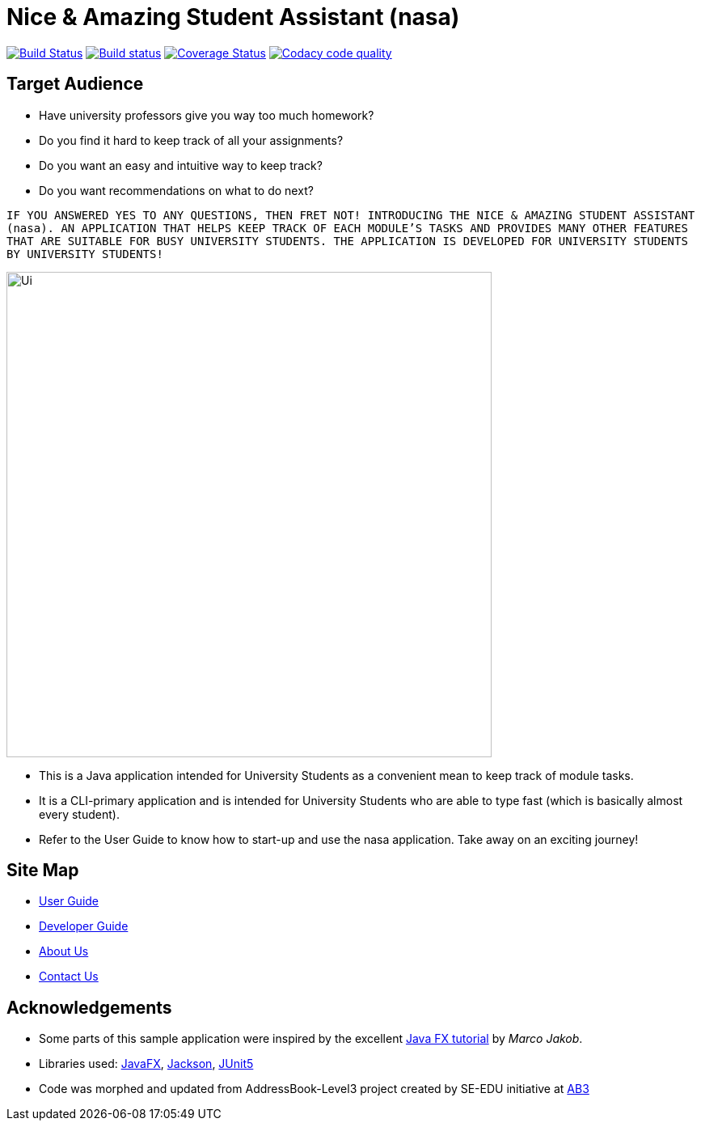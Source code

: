 = Nice & Amazing Student Assistant (nasa)
ifdef::env-github,env-browser[:relfileprefix: docs/]

https://travis-ci.com/AY1920S2-CS2103T-T10-4/main[image:https://travis-ci.com/AY1920S2-CS2103T-T10-4/main.svg?branch=master[Build Status]]
https://ci.appveyor.com/project/kester-ng/main[image:https://ci.appveyor.com/api/projects/status/netvecrxd6gmixrb?svg=true[Build status]]
https://coveralls.io/github/AY1920S2-CS2103T-T10-4/main[image:https://coveralls.io/repos/github/AY1920S2-CS2103T-T10-4/main/badge.svg?branch=master[Coverage Status]]
https://app.codacy.com/gh/AY1920S2-CS2103T-T10-4/main/dashboard[image:https://api.codacy.com/project/badge/Grade/b5475db234d847a9bafd56c96f8e8ada["Codacy code quality", link="https://www.codacy.com/gh/AY1920S2-CS2103T-T10-4/main?utm_source=github.com&utm_medium=referral&utm_content=AY1920S2-CS2103T-T10-4/main&utm_campaign=Badge_Grade"]]

== Target Audience
* Have university professors give you way too much homework?
* Do you find it hard to keep track of all your assignments?
* Do you want an easy and intuitive way to keep track?
* Do you want recommendations on what to do next?

`IF YOU ANSWERED YES TO ANY QUESTIONS, THEN FRET NOT! INTRODUCING THE NICE & AMAZING
STUDENT ASSISTANT (nasa). AN APPLICATION THAT HELPS KEEP TRACK OF EACH MODULE'S TASKS AND
PROVIDES MANY OTHER FEATURES THAT ARE SUITABLE FOR BUSY UNIVERSITY STUDENTS. THE APPLICATION
IS DEVELOPED FOR UNIVERSITY STUDENTS BY UNIVERSITY STUDENTS!`

ifdef::env-github[]
image::docs/images/Ui.png[width="600"]
endif::[]

ifndef::env-github[]
image::images/Ui.png[width="600"]
endif::[]

* This is a Java application intended for University Students as a convenient mean to keep track of module tasks.
* It is a CLI-primary application and is intended for University Students who are able to type fast (which is basically almost every student).
* Refer to the User Guide to know how to start-up and use the nasa application. Take away on an exciting journey!

== Site Map

* <<UserGuide#, User Guide>>
* <<DeveloperGuide#, Developer Guide>>
* <<AboutUs#, About Us>>
* <<ContactUs#, Contact Us>>

== Acknowledgements

* Some parts of this sample application were inspired by the excellent http://code.makery.ch/library/javafx-8-tutorial/[Java FX tutorial] by
_Marco Jakob_.
* Libraries used: https://openjfx.io/[JavaFX], https://github.com/FasterXML/jackson[Jackson], https://github.com/junit-team/junit5[JUnit5]
* Code was morphed and updated from AddressBook-Level3 project created by SE-EDU initiative at https://se-education.org[AB3]

